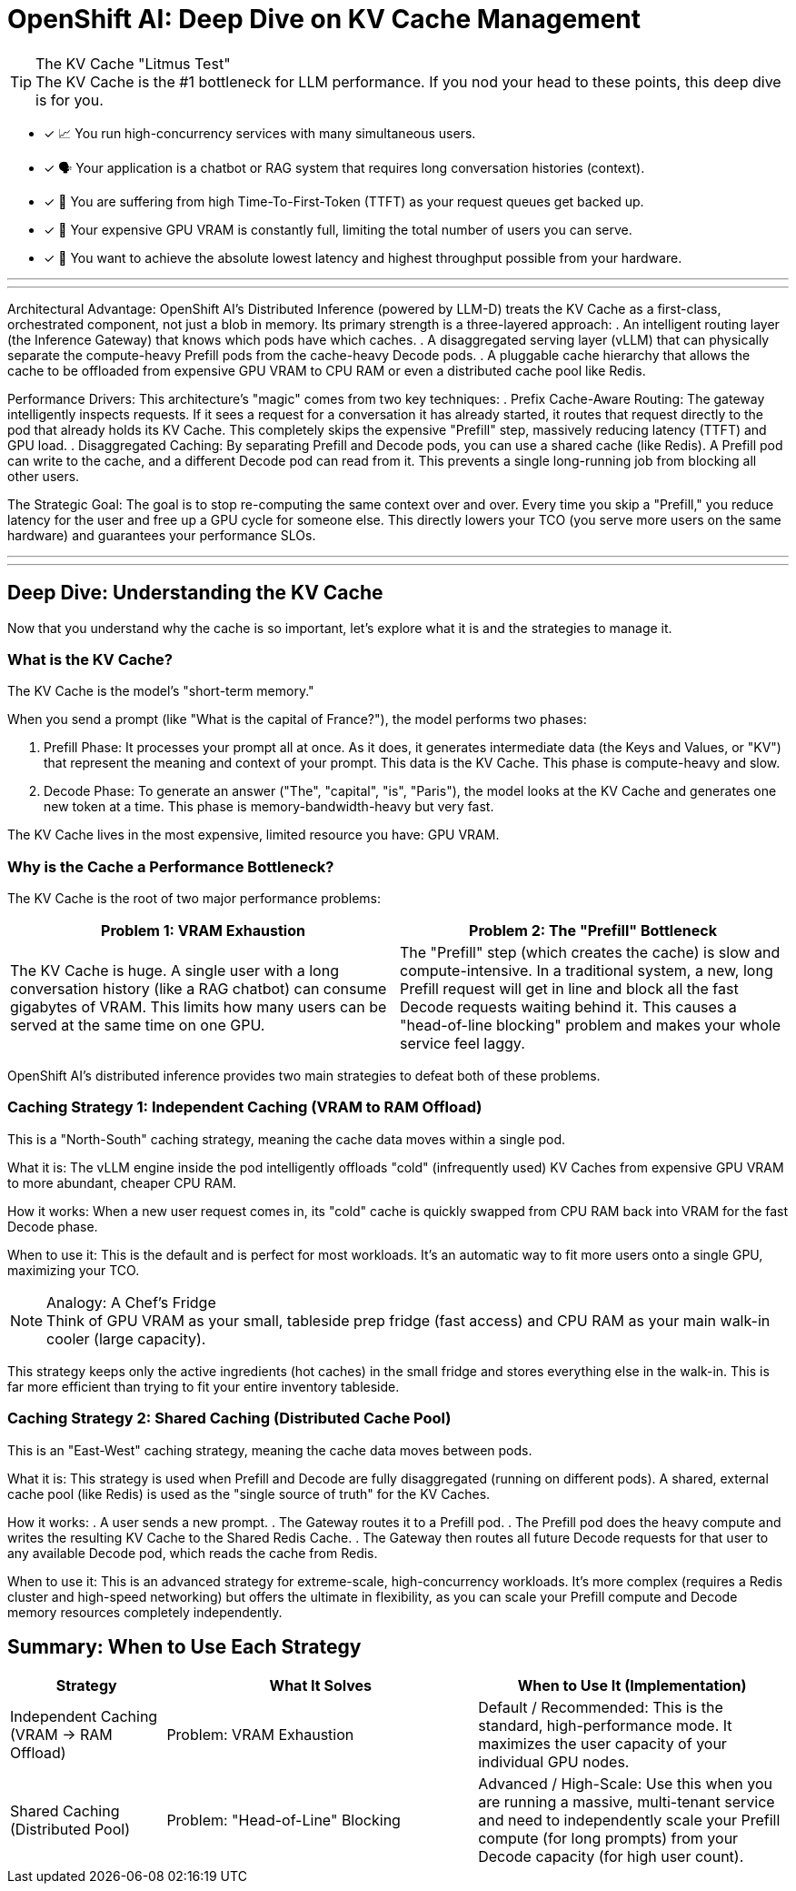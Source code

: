 = OpenShift AI: Deep Dive on KV Cache Management

[TIP.tada]
.The KV Cache "Litmus Test"

The KV Cache is the #1 bottleneck for LLM performance. If you nod your head to these points, this deep dive is for you.

 - [x] 📈 You run high-concurrency services with many simultaneous users.

 - [x] 🗣️ Your application is a chatbot or RAG system that requires long conversation histories (context).

 - [x] 🐢 You are suffering from high Time-To-First-Token (TTFT) as your request queues get backed up.

 - [x] 💸 Your expensive GPU VRAM is constantly full, limiting the total number of users you can serve.

 - [x] 🚀 You want to achieve the absolute lowest latency and highest throughput possible from your hardware.

'''
'''

Architectural Advantage:
OpenShift AI's Distributed Inference (powered by LLM-D) treats the KV Cache as a first-class, orchestrated component, not just a blob in memory. Its primary strength is a three-layered approach:
. An intelligent routing layer (the Inference Gateway) that knows which pods have which caches.
. A disaggregated serving layer (vLLM) that can physically separate the compute-heavy Prefill pods from the cache-heavy Decode pods.
. A pluggable cache hierarchy that allows the cache to be offloaded from expensive GPU VRAM to CPU RAM or even a distributed cache pool like Redis.

Performance Drivers:
This architecture's "magic" comes from two key techniques:
. Prefix Cache-Aware Routing: The gateway intelligently inspects requests. If it sees a request for a conversation it has already started, it routes that request directly to the pod that already holds its KV Cache. This completely skips the expensive "Prefill" step, massively reducing latency (TTFT) and GPU load.
. Disaggregated Caching: By separating Prefill and Decode pods, you can use a shared cache (like Redis). A Prefill pod can write to the cache, and a different Decode pod can read from it. This prevents a single long-running job from blocking all other users.

The Strategic Goal:
The goal is to stop re-computing the same context over and over. Every time you skip a "Prefill," you reduce latency for the user and free up a GPU cycle for someone else. This directly lowers your TCO (you serve more users on the same hardware) and guarantees your performance SLOs.

'''
'''
[#deep-dive]
== Deep Dive: Understanding the KV Cache

Now that you understand why the cache is so important, let's explore what it is and the strategies to manage it.

=== What is the KV Cache?

The KV Cache is the model's "short-term memory."

When you send a prompt (like "What is the capital of France?"), the model performs two phases:

. Prefill Phase: It processes your prompt all at once. As it does, it generates intermediate data (the Keys and Values, or "KV") that represent the meaning and context of your prompt. This data is the KV Cache. This phase is compute-heavy and slow.
. Decode Phase: To generate an answer ("The", "capital", "is", "Paris"), the model looks at the KV Cache and generates one new token at a time. This phase is memory-bandwidth-heavy but very fast.

The KV Cache lives in the most expensive, limited resource you have: GPU VRAM.

=== Why is the Cache a Performance Bottleneck?

The KV Cache is the root of two major performance problems:

[cols="1a,1a"]
|===
|Problem 1: VRAM Exhaustion |Problem 2: The "Prefill" Bottleneck

|The KV Cache is huge. A single user with a long conversation history (like a RAG chatbot) can consume gigabytes of VRAM. This limits how many users can be served at the same time on one GPU.
|The "Prefill" step (which creates the cache) is slow and compute-intensive. In a traditional system, a new, long Prefill request will get in line and block all the fast Decode requests waiting behind it. This causes a "head-of-line blocking" problem and makes your whole service feel laggy.
|===

OpenShift AI's distributed inference provides two main strategies to defeat both of these problems.

=== Caching Strategy 1: Independent Caching (VRAM to RAM Offload)

This is a "North-South" caching strategy, meaning the cache data moves within a single pod.

What it is: The vLLM engine inside the pod intelligently offloads "cold" (infrequently used) KV Caches from expensive GPU VRAM to more abundant, cheaper CPU RAM.

How it works: When a new user request comes in, its "cold" cache is quickly swapped from CPU RAM back into VRAM for the fast Decode phase.

When to use it: This is the default and is perfect for most workloads. It's an automatic way to fit more users onto a single GPU, maximizing your TCO.

[NOTE.info]
.Analogy: A Chef's Fridge

Think of GPU VRAM as your small, tableside prep fridge (fast access) and CPU RAM as your main walk-in cooler (large capacity).

This strategy keeps only the active ingredients (hot caches) in the small fridge and stores everything else in the walk-in. This is far more efficient than trying to fit your entire inventory tableside.

=== Caching Strategy 2: Shared Caching (Distributed Cache Pool)

This is an "East-West" caching strategy, meaning the cache data moves between pods.

What it is: This strategy is used when Prefill and Decode are fully disaggregated (running on different pods). A shared, external cache pool (like Redis) is used as the "single source of truth" for the KV Caches.

How it works:
. A user sends a new prompt.
. The Gateway routes it to a Prefill pod.
. The Prefill pod does the heavy compute and writes the resulting KV Cache to the Shared Redis Cache.
. The Gateway then routes all future Decode requests for that user to any available Decode pod, which reads the cache from Redis.

When to use it: This is an advanced strategy for extreme-scale, high-concurrency workloads. It's more complex (requires a Redis cluster and high-speed networking) but offers the ultimate in flexibility, as you can scale your Prefill compute and Decode memory resources completely independently.

== Summary: When to Use Each Strategy

[cols="1a,2a,2a"]
|===
|Strategy |What It Solves |When to Use It (Implementation)

|Independent Caching
(VRAM -> RAM Offload)
|Problem: VRAM Exhaustion
|Default / Recommended: This is the standard, high-performance mode. It maximizes the user capacity of your individual GPU nodes.

|Shared Caching
(Distributed Pool)
|Problem: "Head-of-Line" Blocking
|Advanced / High-Scale: Use this when you are running a massive, multi-tenant service and need to independently scale your Prefill compute (for long prompts) from your Decode capacity (for high user count).
|===